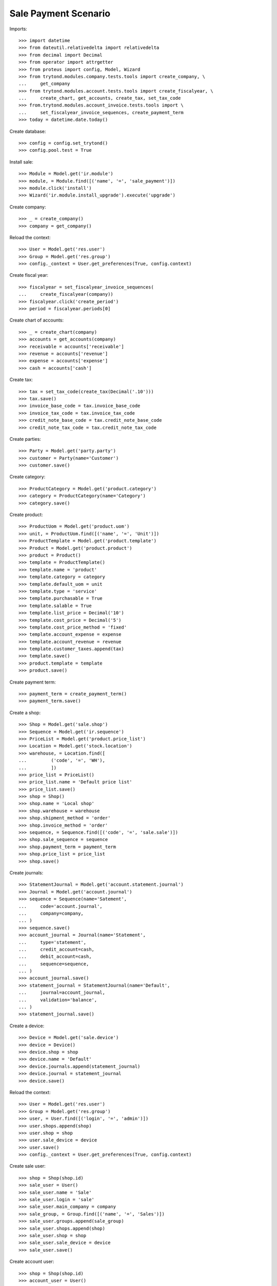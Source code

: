 =====================
Sale Payment Scenario
=====================

Imports::

    >>> import datetime
    >>> from dateutil.relativedelta import relativedelta
    >>> from decimal import Decimal
    >>> from operator import attrgetter
    >>> from proteus import config, Model, Wizard
    >>> from trytond.modules.company.tests.tools import create_company, \
    ...     get_company
    >>> from trytond.modules.account.tests.tools import create_fiscalyear, \
    ...     create_chart, get_accounts, create_tax, set_tax_code
    >>> from.trytond.modules.account_invoice.tests.tools import \
    ...     set_fiscalyear_invoice_sequences, create_payment_term
    >>> today = datetime.date.today()

Create database::

    >>> config = config.set_trytond()
    >>> config.pool.test = True

Install sale::

    >>> Module = Model.get('ir.module')
    >>> module, = Module.find([('name', '=', 'sale_payment')])
    >>> module.click('install')
    >>> Wizard('ir.module.install_upgrade').execute('upgrade')

Create company::

    >>> _ = create_company()
    >>> company = get_company()

Reload the context::

    >>> User = Model.get('res.user')
    >>> Group = Model.get('res.group')
    >>> config._context = User.get_preferences(True, config.context)

Create fiscal year::

    >>> fiscalyear = set_fiscalyear_invoice_sequences(
    ...     create_fiscalyear(company))
    >>> fiscalyear.click('create_period')
    >>> period = fiscalyear.periods[0]

Create chart of accounts::

    >>> _ = create_chart(company)
    >>> accounts = get_accounts(company)
    >>> receivable = accounts['receivable']
    >>> revenue = accounts['revenue']
    >>> expense = accounts['expense']
    >>> cash = accounts['cash']

Create tax::

    >>> tax = set_tax_code(create_tax(Decimal('.10')))
    >>> tax.save()
    >>> invoice_base_code = tax.invoice_base_code
    >>> invoice_tax_code = tax.invoice_tax_code
    >>> credit_note_base_code = tax.credit_note_base_code
    >>> credit_note_tax_code = tax.credit_note_tax_code

Create parties::

    >>> Party = Model.get('party.party')
    >>> customer = Party(name='Customer')
    >>> customer.save()

Create category::

    >>> ProductCategory = Model.get('product.category')
    >>> category = ProductCategory(name='Category')
    >>> category.save()

Create product::

    >>> ProductUom = Model.get('product.uom')
    >>> unit, = ProductUom.find([('name', '=', 'Unit')])
    >>> ProductTemplate = Model.get('product.template')
    >>> Product = Model.get('product.product')
    >>> product = Product()
    >>> template = ProductTemplate()
    >>> template.name = 'product'
    >>> template.category = category
    >>> template.default_uom = unit
    >>> template.type = 'service'
    >>> template.purchasable = True
    >>> template.salable = True
    >>> template.list_price = Decimal('10')
    >>> template.cost_price = Decimal('5')
    >>> template.cost_price_method = 'fixed'
    >>> template.account_expense = expense
    >>> template.account_revenue = revenue
    >>> template.customer_taxes.append(tax)
    >>> template.save()
    >>> product.template = template
    >>> product.save()

Create payment term::

    >>> payment_term = create_payment_term()
    >>> payment_term.save()

Create a shop::

    >>> Shop = Model.get('sale.shop')
    >>> Sequence = Model.get('ir.sequence')
    >>> PriceList = Model.get('product.price_list')
    >>> Location = Model.get('stock.location')
    >>> warehouse, = Location.find([
    ...         ('code', '=', 'WH'),
    ...         ])
    >>> price_list = PriceList()
    >>> price_list.name = 'Default price list'
    >>> price_list.save()
    >>> shop = Shop()
    >>> shop.name = 'Local shop'
    >>> shop.warehouse = warehouse
    >>> shop.shipment_method = 'order'
    >>> shop.invoice_method = 'order'
    >>> sequence, = Sequence.find([('code', '=', 'sale.sale')])
    >>> shop.sale_sequence = sequence
    >>> shop.payment_term = payment_term
    >>> shop.price_list = price_list
    >>> shop.save()

Create journals::

    >>> StatementJournal = Model.get('account.statement.journal')
    >>> Journal = Model.get('account.journal')
    >>> sequence = Sequence(name='Satement',
    ...     code='account.journal',
    ...     company=company,
    ... )
    >>> sequence.save()
    >>> account_journal = Journal(name='Statement',
    ...     type='statement',
    ...     credit_account=cash,
    ...     debit_account=cash,
    ...     sequence=sequence,
    ... )
    >>> account_journal.save()
    >>> statement_journal = StatementJournal(name='Default',
    ...     journal=account_journal,
    ...     validation='balance',
    ... )
    >>> statement_journal.save()

Create a device::

    >>> Device = Model.get('sale.device')
    >>> device = Device()
    >>> device.shop = shop
    >>> device.name = 'Default'
    >>> device.journals.append(statement_journal)
    >>> device.journal = statement_journal
    >>> device.save()

Reload the context::

    >>> User = Model.get('res.user')
    >>> Group = Model.get('res.group')
    >>> user, = User.find([('login', '=', 'admin')])
    >>> user.shops.append(shop)
    >>> user.shop = shop
    >>> user.sale_device = device
    >>> user.save()
    >>> config._context = User.get_preferences(True, config.context)

Create sale user::

    >>> shop = Shop(shop.id)
    >>> sale_user = User()
    >>> sale_user.name = 'Sale'
    >>> sale_user.login = 'sale'
    >>> sale_user.main_company = company
    >>> sale_group, = Group.find([('name', '=', 'Sales')])
    >>> sale_user.groups.append(sale_group)
    >>> sale_user.shops.append(shop)
    >>> sale_user.shop = shop
    >>> sale_user.sale_device = device
    >>> sale_user.save()

Create account user::

    >>> shop = Shop(shop.id)
    >>> account_user = User()
    >>> account_user.name = 'Account'
    >>> account_user.login = 'account'
    >>> account_user.main_company = company
    >>> account_group, = Group.find([('name', '=', 'Account')])
    >>> account_user.groups.append(account_group)
    >>> account_user.shops.append(shop)
    >>> account_user.shop = shop
    >>> account_user.sale_device = device
    >>> account_user.save()

Sale services::

    >>> config.user = sale_user.id
    >>> Sale = Model.get('sale.sale')
    >>> SaleLine = Model.get('sale.line')
    >>> sale = Sale()
    >>> sale.party = customer
    >>> sale_line = sale.lines.new()
    >>> sale_line.product = product
    >>> sale_line.quantity = 2.0
    >>> sale.save()
    >>> len(sale.shipments), len(sale.invoices), len(sale.payments)
    (0, 0, 0)

Open statements for current device::

    >>> Statement = Model.get('account.statement')
    >>> len(Statement.find([('state', '=', 'draft')]))
    0
    >>> open_statment = Wizard('open.statement')
    >>> open_statment.execute('create_')
    >>> open_statment.form.result
    u'Statement Default opened. \n'
    >>> payment_statement, = Statement.find([('state', '=', 'draft')])

Partially pay the sale::

    >>> pay_sale = Wizard('sale.payment', [sale])
    >>> pay_sale.form.journal == statement_journal
    True
    >>> pay_sale.form.payment_amount
    Decimal('22.00')
    >>> pay_sale.form.payment_amount = Decimal('12.00')
    >>> pay_sale.execute('pay_')
    >>> sale.invoice_state = 'waiting'
    >>> sale.save()
    >>> statment_line, = payment_statement.lines
    >>> statment_line.amount
    Decimal('12.00')
    >>> statment_line.party == customer
    True
    >>> statment_line.sale == sale
    True
    >>> sale.reload()
    >>> sale.paid_amount
    Decimal('12.00')
    >>> sale.invoice_state != 'none'
    True
    >>> sale.residual_amount
    Decimal('10.00')
    >>> len(sale.shipments), len(sale.invoices), len(sale.payments)
    (0, 0, 1)

When the sale is paid invoice is generated::

    >>> pay_sale.form.payment_amount
    Decimal('10.00')
    >>> pay_sale.execute('pay_')
    >>> payment_statement.reload()
    >>> _, statement_line = payment_statement.lines
    >>> statement_line.amount
    Decimal('10.00')
    >>> statement_line.party == customer
    True
    >>> statement_line.sale == sale
    True
    >>> sale.reload()
    >>> sale.paid_amount
    Decimal('22.00')
    >>> sale.residual_amount
    Decimal('0.00')
    >>> len(sale.shipments), len(sale.invoices), len(sale.payments)
    (0, 1, 2)

An invoice should be created for the sale::

    >>> invoice, = sale.invoices
    >>> config.user = account_user.id
    >>> invoice.state
    u'posted'
    >>> invoice.untaxed_amount
    Decimal('20.00')
    >>> invoice.tax_amount
    Decimal('2.00')
    >>> invoice.total_amount
    Decimal('22.00')

When the statement is closed the invoices are paid and sale is done::

    >>> close_statment = Wizard('close.statement')
    >>> close_statment.execute('validate')
    >>> close_statment.form.result
    u'Statement Default - Default closed. \n'
    >>> payment_statement.reload()
    >>> payment_statement.state
    u'validated'
    >>> all(l.invoice == invoice for l in payment_statement.lines)
    True
    >>> payment_statement.balance
    Decimal('22.00')
    >>> invoice.reload()
    >>> invoice.state
    u'paid'
    >>> config.user = sale_user.id
    >>> sale.reload()
    >>> sale.state
    u'done'
